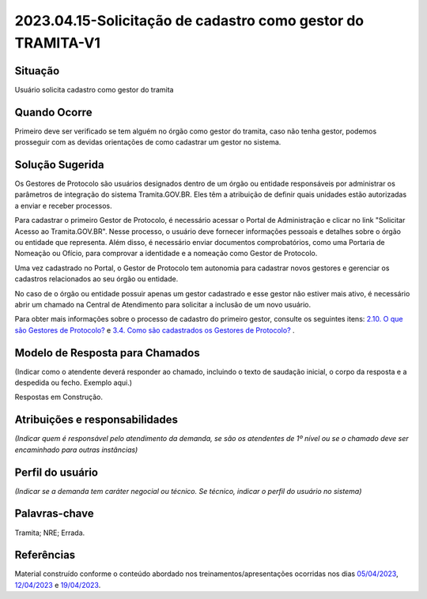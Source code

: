 2023.04.15-Solicitação de cadastro como gestor do TRAMITA-V1
============================================================

Situação  
~~~~~~~~

Usuário solicita cadastro como gestor do tramita

Quando Ocorre
~~~~~~~~~~~~~~

Primeiro deve ser verificado se tem alguém no órgão como gestor do tramita, caso não tenha gestor, podemos prosseguir com as devidas orientações de como cadastrar um gestor no sistema.


Solução Sugerida
~~~~~~~~~~~~~~~~

Os Gestores de Protocolo são usuários designados dentro de um órgão ou entidade responsáveis por administrar os parâmetros de integração do sistema Tramita.GOV.BR. Eles têm a atribuição de definir quais unidades estão autorizadas a enviar e receber processos. 

Para cadastrar o primeiro Gestor de Protocolo, é necessário acessar o Portal de Administração e clicar no link "Solicitar Acesso ao Tramita.GOV.BR". Nesse processo, o usuário deve fornecer informações pessoais e detalhes sobre o órgão ou entidade que representa. Além disso, é necessário enviar documentos comprobatórios, como uma Portaria de Nomeação ou Ofício, para comprovar a identidade e a nomeação como Gestor de Protocolo. 

Uma vez cadastrado no Portal, o Gestor de Protocolo tem autonomia para cadastrar novos gestores e gerenciar os cadastros relacionados ao seu órgão ou entidade. 

No caso de o órgão ou entidade possuir apenas um gestor cadastrado e esse gestor não estiver mais ativo, é necessário abrir um chamado na Central de Atendimento para solicitar a inclusão de um novo usuário. 

Para obter mais informações sobre o processo de cadastro do primeiro gestor, consulte os seguintes itens:  `2.10. O que são Gestores de Protocolo? <https://wiki.processoeletronico.gov.br/pt-br/latest/Tramita_GOV_BR/Perguntas_frequentes/Conceitos_Gerais.html#o-que-sao-gestores-de-protocolo>`_ e `3.4. Como são cadastrados os Gestores de Protocolo? <https://wiki.processoeletronico.gov.br/pt-br/latest/Tramita_GOV_BR/Perguntas_frequentes/Adesao_ao_Tramita_GOV.BR.html#como-sao-cadastrados-os-gestores-de-protocolo>`_ .  


Modelo de Resposta para Chamados  
~~~~~~~~~~~~~~~~~~~~~~~~~~~~~~~~

(Indicar como o atendente deverá responder ao chamado, incluindo o texto de saudação inicial, o corpo da resposta e a despedida ou fecho. Exemplo aqui.)

Respostas em Construção.


Atribuições e responsabilidades  
~~~~~~~~~~~~~~~~~~~~~~~~~~~~~~~~

*(Indicar quem é responsável pelo atendimento da demanda, se são os atendentes de 1º nível ou se o chamado deve ser encaminhado para outras instâncias)*  


Perfil do usuário  
~~~~~~~~~~~~~~~~~~

*(Indicar se a demanda tem caráter negocial ou técnico. Se técnico, indicar o perfil do usuário no sistema)*


Palavras-chave  
~~~~~~~~~~~~~~

Tramita; NRE; Errada.


Referências  
~~~~~~~~~~~~

Material construído conforme o conteúdo abordado nos treinamentos/apresentações ocorridas nos dias `05/04/2023  <https://drive.google.com/file/d/1rZL24WiAyqzBCSKvElNc7y785VdUHxia/view>`_, `12/04/2023 <https://drive.google.com/file/d/1BxBIhO7YURqbae5LtGCQut9nQ2RF9Byz/view>`_ e `19/04/2023 <https://drive.google.com/file/d/1H4qfihC8DAcvDuOOodPi34TK2Q29XQ5E/view>`_.